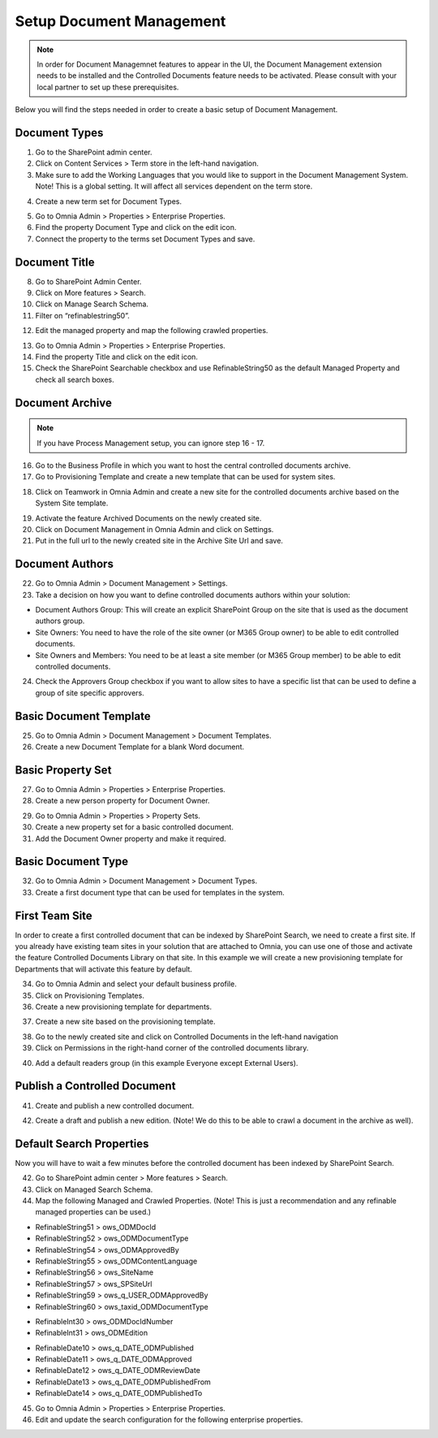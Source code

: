 Setup Document Management
===========================================

.. note:: In order for Document Managemnet features to appear in the UI, the Document Management extension needs to be installed and the Controlled Documents feature needs to be activated. Please consult with your local partner to set up these prerequisites.

Below you will find the steps needed in order to create a basic setup of Document Management.

Document Types
-------------------------------------------

1. Go to the SharePoint admin center.
2. Click on Content Services > Term store in the left-hand navigation.
3. Make sure to add the Working Languages that you would like to support in the Document Management System. Note! This is a global setting. It will affect all services dependent on the term store.

.. image:: termstore-workinglanguages.png

4. Create a new term set for Document Types.

.. image:: documenttypes.png

5. Go to Omnia Admin > Properties > Enterprise Properties.
6. Find the property Document Type and click on the edit icon.
7. Connect the property to the terms set Document Types and save.

.. image:: documenttypes2.png

Document Title
-------------------------------------------

8. Go to SharePoint Admin Center.
9. Click on More features > Search.
10. Click on Manage Search Schema.
11. Filter on “refinablestring50”.

.. image:: refinablestring50.png

12. Edit the managed property and map the following crawled properties.

.. image:: refinablestring50mapping.png

13. Go to Omnia Admin > Properties > Enterprise Properties.
14. Find the property Title and click on the edit icon.
15. Check the SharePoint Searchable checkbox and use RefinableString50 as the default Managed Property and check all search boxes.

.. image:: edittitle-refinablestring50.png

Document Archive
-------------------------------------------

.. note:: If you have Process Management setup, you can ignore step 16 - 17.

16. Go to the Business Profile in which you want to host the central controlled documents archive.
17. Go to Provisioning Template and create a new template that can be used for system sites.

.. image:: provisioningtemplate-system.png

18. Click on Teamwork in Omnia Admin and create a new site for the controlled documents archive based on the System Site template.

.. image:: controlleddocuments-archive.png

19. Activate the feature Archived Documents on the newly created site.
20. Click on Document Management in Omnia Admin and click on Settings.
21. Put in the full url to the newly created site in the Archive Site Url and save.


Document Authors
-------------------------------------------

22. Go to Omnia Admin > Document Management > Settings.
23. Take a decision on how you want to define controlled documents authors within your solution:

* Document Authors Group: This will create an explicit SharePoint Group on the site that is used as the document authors group.
* Site Owners: You need to have the role of the site owner (or M365 Group owner) to be able to edit controlled documents.
* Site Owners and Members: You need to be at least a site member (or M365 Group member) to be able to edit controlled documents.

24. Check the Approvers Group checkbox if you want to allow sites to have a specific list that can be used to define a group of site specific approvers.

.. image:: settings-provisioning-controlleddocs.png

Basic Document Template
-------------------------------------------

25. Go to Omnia Admin > Document Management > Document Templates.
26. Create a new Document Template for a blank Word document.

.. image:: blank-word-document-template.png

Basic Property Set
--------------------------------------------

27. Go to Omnia Admin > Properties > Enterprise Properties.
28. Create a new person property for Document Owner.

.. image:: add-property-documentowner.png

29. Go to Omnia Admin > Properties > Property Sets.
30. Create a new property set for a basic controlled document.
31. Add the Document Owner property and make it required.

.. image:: controlleddocument-propertyset.png

Basic Document Type
--------------------------------------------

32. Go to Omnia Admin > Document Management > Document Types.
33. Create a first document type that can be used for templates in the system.

.. image:: create-documenttype-general.png

.. image:: create-documenttype-publish.png

.. image:: create-documenttype-review.png

.. image:: create-documenttype-archive.png

First Team Site
--------------------------------------------

In order to create a first controlled document that can be indexed by SharePoint Search, we need to create a first site. If you already have existing team sites in your solution that are attached to Omnia, you can use one of those and activate the feature Controlled Documents Library on that site. In this example we will create a new provisioning template for Departments that will activate this feature by default.

34. Go to Omnia Admin and select your default business profile.
35. Click on Provisioning Templates.
36. Create a new provisioning template for departments.

.. image:: add-provisioningtemplate-department-step1.png

.. image:: add-provisioningtemplate-department-step2.png

.. image:: add-provisioningtemplate-department-step3.png

.. image:: add-provisioningtemplate-department-step4.png

37. Create a new site based on the provisioning template.

.. image:: create-department-step1.png

.. image:: create-department-step2.png

38. Go to the newly created site and click on Controlled Documents in the left-hand navigation
39. Click on Permissions in the right-hand corner of the controlled documents library.

.. image:: controlled-documents-permissions.png

40. Add a default readers group (in this example Everyone except External Users).

.. image:: controlled-documents-permissions2.png


Publish a Controlled Document
--------------------------------------------

41. Create and publish a new controlled document.

.. image:: published-controlleddocument.png

42. Create a draft and publish a new edition. (Note! We do this to be able to crawl a document in the archive as well).

Default Search Properties
--------------------------------------------

Now you will have to wait a few minutes before the controlled document has been indexed by SharePoint Search.

42. Go to SharePoint admin center > More features > Search.
43. Click on Managed Search Schema.
44. Map the following Managed and Crawled Properties. (Note! This is just a recommendation and any refinable managed properties can be used.)

- RefinableString51 > ows_ODMDocId
- RefinableString52 > ows_ODMDocumentType
- RefinableString54 > ows_ODMApprovedBy
- RefinableString55 > ows_ODMContentLanguage
- RefinableString56 > ows_SiteName
- RefinableString57 > ows_SPSiteUrl
- RefinableString59 > ows_q_USER_ODMApprovedBy
- RefinableString60 > ows_taxid_ODMDocumentType

.. image:: search-refinablestrings.png

- RefinableInt30 > ows_ODMDocIdNumber
- RefinableInt31 > ows_ODMEdition

.. image:: search-refinableints.png

- RefinableDate10 > ows_q_DATE_ODMPublished
- RefinableDate11 > ows_q_DATE_ODMApproved
- RefinableDate12 > ows_q_DATE_ODMReviewDate
- RefinableDate13 > ows_q_DATE_ODMPublishedFrom
- RefinableDate14 > ows_q_DATE_ODMPublishedTo

.. image:: search-refinabledates.png

45. Go to Omnia Admin > Properties > Enterprise Properties.
46. Edit and update the search configuration for the following enterprise properties.

.. image:: property-approvedby.png
.. image:: property-documentid.png
.. image:: property-documenttype.png
.. image:: property-edition.png
.. image:: property-published.png
.. image:: property-reviewdate.png

 
